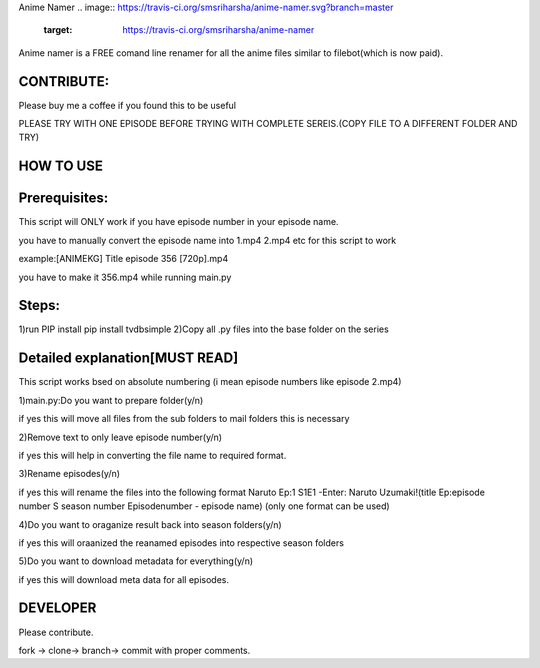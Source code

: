 Anime Namer
.. image:: https://travis-ci.org/smsriharsha/anime-namer.svg?branch=master
   :target: https://travis-ci.org/smsriharsha/anime-namer
Anime namer is a FREE comand line renamer for all the anime files similar to filebot(which is now paid).

CONTRIBUTE:
---------------------------
Please buy me a coffee if you found this to be useful



PLEASE TRY WITH ONE EPISODE BEFORE TRYING WITH COMPLETE SEREIS.(COPY FILE TO A DIFFERENT FOLDER AND TRY)

HOW TO USE
----------------

Prerequisites:
----------------------

This script will ONLY work if you have episode number in your episode name.

you have to manually convert the episode name into 1.mp4 2.mp4 etc for this script to work

example:[ANIMEKG] Title episode 356 [720p].mp4

you have to make it 356.mp4 while running main.py

Steps:
------------------
1)run PIP install pip install tvdbsimple
2)Copy all .py files into the base folder on the series


Detailed explanation[MUST READ]
------------------------------

This script works bsed on absolute numbering (i mean episode numbers like episode 2.mp4)

1)main.py:Do you want to prepare folder(y/n)

if yes this will move all files from the sub folders to mail folders this is necessary

2)Remove text to only leave episode number(y/n)

if yes this will help in converting the file name to required format.

3)Rename episodes(y/n)

if yes this will rename the files into the following format Naruto Ep:1 S1E1 -Enter: Naruto Uzumaki!(title Ep:episode number S season number Episodenumber - episode name) (only one format can be used)

4)Do you want to oraganize result back into season folders(y/n)

if yes this will oraanized the reanamed episodes into respective season folders

5)Do you want to download metadata for everything(y/n)

if yes this will download meta data for all episodes.
 


DEVELOPER
----------------------------

Please contribute.

fork -> clone-> branch-> commit with proper comments.


